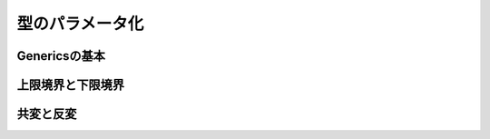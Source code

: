 型のパラメータ化
----------------------------

Genericsの基本
____________________________


上限境界と下限境界
____________________________


共変と反変
____________________________

